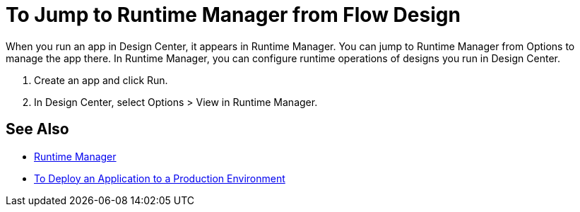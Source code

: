 = To Jump to Runtime Manager from Flow Design

When you run an app in Design Center, it appears in Runtime Manager. You can jump to Runtime Manager from Options to manage the app there. In Runtime Manager, you can configure runtime operations of designs you run in Design Center.

. Create an app and click Run.
. In Design Center, select Options > View in Runtime Manager.

// image::log-options.png[]

== See Also

* link:/runtime-manager/[Runtime Manager]
* link:/design-center/v/1.0/promote-app-prod-env-design-center[To Deploy an Application to a Production Environment]
